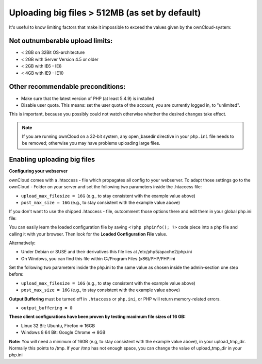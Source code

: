Uploading big files > 512MB (as set by default)
===============================================
It's useful to know limiting factors that make it impossible to exceed the 
values given by the ownCloud-system:

Not outnumberable upload limits:
--------------------------------
* < 2GB on 32Bit OS-architecture
* < 2GB with Server Version 4.5 or older
* < 2GB with IE6 - IE8
* < 4GB with IE9 - IE10

Other recommendable preconditions:
----------------------------------

* Make sure that the latest version of PHP (at least 5.4.9) is installed
* Disable user quota. This means: set the user quota of the account, you are 
  currently logged in, to "unlimited".

This is important, because you possibly could not watch otherwise whether the 
desired changes take effect.

.. note:: If you are running ownCloud on a 32-bit system, any open_basedir directive in 
   your ``php.ini`` file needs to be removed; otherwise you may have problems uploading 
   large files.

Enabling uploading big files
----------------------------

**Configuring your webserver**

ownCloud comes with a .htaccess - file which propagates all config to your 
webserver. To adapt those settings go to the ownCloud - Folder on your server 
and set the following two parameters inside the .htaccess file:

* ``upload_max_filesize = 16G``   (e.g., to stay consistent with the example 
  value above)
* ``post_max_size = 16G``   (e.g., to stay consistent with the example value 
  above)

If you don't want to use the shipped .htaccess - file, outcomment those options 
there and edit them in your global php.ini file:

You can easily learn the loaded configuration file by saving ``<?php phpinfo(); 
?>`` code piece into a php file and calling it with your browser. Then look for 
the **Loaded Configuration File** value.

Alternatively:

* Under Debian or SUSE and their derivatives this file lies at 
  /etc/php5/apache2/php.ini
* On Windows, you can find this file within C:/Program Files (x86)/PHP/PHP.ini

Set the following two parameters inside the php.ini to the same value as chosen 
inside the admin-section one step before:

* ``upload_max_filesize = 16G``   (e.g., to stay consistent with the example 
  value above)
* ``post_max_size = 16G``   (e.g., to stay consistent with the example value 
  above)

**Output Buffering** must be turned off in ``.htaccess`` or ``php.ini``, or PHP 
will return memory-related errors.

* ``output_buffering = 0``

**These client configurations have been proven by testing maximum file sizes of 16 GB:**

* Linux 32 Bit: Ubuntu, Firefox => 16GB
* Windows 8  64 Bit: Google Chrome => 8GB

**Note:**
You will need a minimum of 16GB (e.g, to stay consistent with the example value 
above), in your upload_tmp_dir. Normally this points to /tmp. If your /tmp has 
not enough space, you can change the value of upload_tmp_dir in your php.ini
